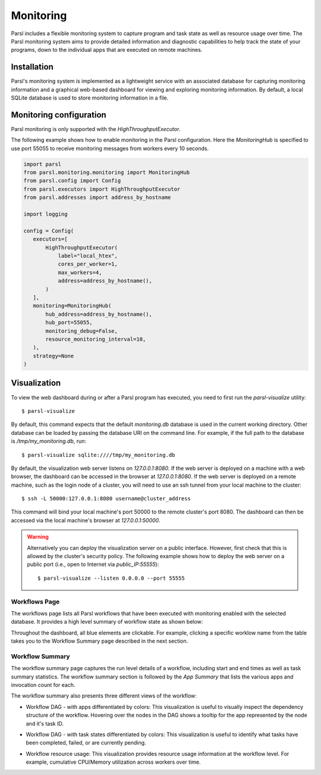 Monitoring
==========

Parsl includes a flexible monitoring system to capture program and task state as well 
as resource usage over time. The Parsl monitoring system aims to provide detailed
information and diagnostic
capabilities to help track the state of your programs, down to the individual apps that are
executed on remote machines. 

Installation
------------

Parsl's monitoring system is implemented as a lightweight service with an associated
database for capturing monitoring information and a graphical web-based dashboard
for viewing and exploring monitoring information.  By default, a local SQLite 
database is used to store monitoring information in a file.


Monitoring configuration
------------------------

Parsl monitoring is only supported with the `HighThroughputExecutor`. 

The following example shows how to enable monitoring in the Parsl
configuration. Here the `MonitoringHub` is specified to use port
55055 to receive monitoring messages from workers every 10 seconds.

.. code-block:: python

   import parsl
   from parsl.monitoring.monitoring import MonitoringHub
   from parsl.config import Config
   from parsl.executors import HighThroughputExecutor
   from parsl.addresses import address_by_hostname

   import logging

   config = Config(
      executors=[
          HighThroughputExecutor(
              label="local_htex",
              cores_per_worker=1,
              max_workers=4,
              address=address_by_hostname(),
          )
      ],
      monitoring=MonitoringHub(
          hub_address=address_by_hostname(),
          hub_port=55055,
          monitoring_debug=False,
          resource_monitoring_interval=10,
      ),
      strategy=None
   )


Visualization
-------------

To view the web dashboard during or after a Parsl program has executed, you
need to first run the `parsl-visualize` utility::

   $ parsl-visualize

By default, this command expects that the default `monitoring.db` database is used
in the current working directory. Other database can be loaded by passing
the database URI on the command line.  For example, if the full path
to the database is `/tmp/my_monitoring.db`, run::

   $ parsl-visualize sqlite:////tmp/my_monitoring.db

By default, the visualization web server listens on `127.0.0.1:8080`. If the web server is deployed on a machine with a web browser, the dashboard can be accessed in the browser at `127.0.0.1:8080`. If the web server is deployed on a remote machine, such as the login node of a cluster, you will need to use an ssh tunnel from your local machine to the cluster::

   $ ssh -L 50000:127.0.0.1:8080 username@cluster_address

This command will bind your local machine's port 50000 to the remote cluster's port 8080.
The dashboard can then be accessed via the local machine's browser at `127.0.0.1:50000`. 

.. warning:: Alternatively you can deploy the visualization server on a public interface. However, first check that this is allowed by the cluster's security policy. The following example shows how to deploy the web server on a public port (i.e., open to Internet via `public_IP:55555`)::

   $ parsl-visualize --listen 0.0.0.0 --port 55555


Workflows Page
^^^^^^^^^^^^^^

The workflows page lists all Parsl workflows that have been executed with monitoring enabled
with the selected database.
It provides a high level summary of workflow state as shown below:

.. image:: ../images/mon_workflows_page.png

Throughout the dashboard, all blue elements are clickable. For example, clicking a specific worklow
name from the table takes you to the Workflow Summary page described in the next section.

Workflow Summary
^^^^^^^^^^^^^^^^

The workflow summary page captures the run level details of a workflow, including start and end times
as well as task summary statistics. The workflow summary section is followed by the *App Summary* that lists
the various apps and invocation count for each. 

.. image:: ../images/mon_workflow_summary.png


The workflow summary also presents three different views of the workflow:

* Workflow DAG - with apps differentiated by colors: This visualization is useful to visually inspect the dependency
  structure of the workflow. Hovering over the nodes in the DAG shows a tooltip for the app represented by the node and it's task ID.

.. image:: ../images/mon_task_app_grouping.png

* Workflow DAG - with task states differentiated by colors: This visualization is useful to identify what tasks have been completed, failed, or are currently pending.

.. image:: ../images/mon_task_state_grouping.png

* Workflow resource usage: This visualization provides resource usage information at the workflow level.
  For example, cumulative CPU/Memory utilization across workers over time.

.. image:: ../images/mon_resource_summary.png

